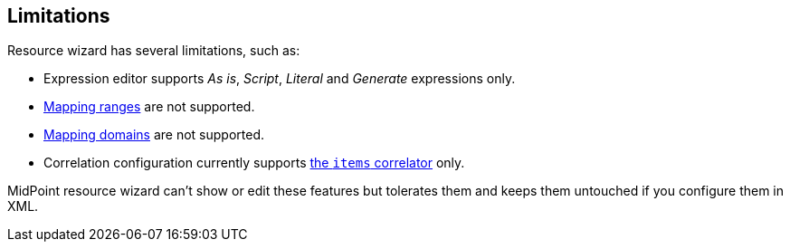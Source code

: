 :page-toc: top
:page-visibility: hidden

== Limitations

Resource wizard has several limitations, such as:

* Expression editor supports _As is_, _Script_, _Literal_ and _Generate_ expressions only.
* xref:/midpoint/reference/expressions/mappings/range/[Mapping ranges] are not supported.
* xref:/midpoint/reference/expressions/mappings/#mapping-domain[Mapping domains] are not supported.
* Correlation configuration currently supports xref:/midpoint/reference/correlation/items-correlator/[the `items` correlator] only.

MidPoint resource wizard can't show or edit these features but tolerates them and keeps them untouched if you configure them in XML.
